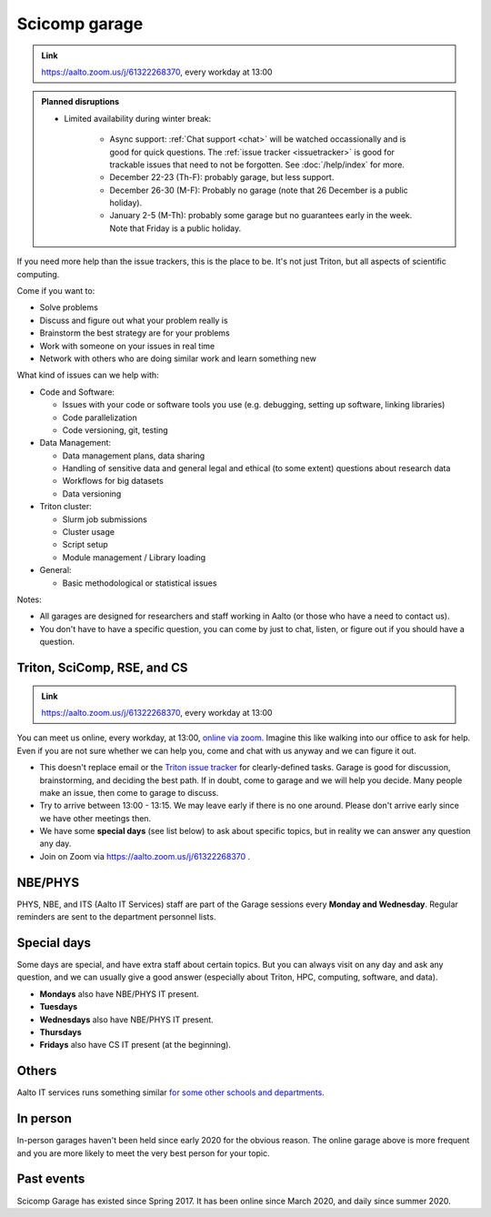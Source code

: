 ==============
Scicomp garage
==============

.. admonition:: Link

   https://aalto.zoom.us/j/61322268370, every workday at 13:00

.. admonition:: Planned disruptions
   :class: important

   * Limited availability during winter break:

       * Async support: :ref:`Chat support <chat>` will be watched
	 occassionally and is good for quick questions.  The
	 :ref:`issue tracker <issuetracker>` is good for trackable
	 issues that need to not be forgotten.  See :doc:`/help/index`
	 for more.
       * December 22-23 (Th-F): probably garage, but less support.
       * December 26-30 (M-F): Probably no garage (note that 26
         December is a public holiday).
       * January 2-5 (M-Th): probably some garage but no guarantees
	 early in the week.  Note that Friday is a public holiday.

..
   * There are no current planned disruptions in the daily garage.


If you need more help than the issue trackers, this is the place to
be.  It's not just Triton, but all aspects of scientific computing.

Come if you want to:

-  Solve problems
-  Discuss and figure out what your problem really is
-  Brainstorm the best strategy are for your problems
-  Work with someone on your issues in real time
-  Network with others who are doing similar work and learn something
   new

What kind of issues can we help with:

- Code and Software:

  - Issues with your code or software tools you use (e.g. debugging, setting up software, linking libraries)
  - Code parallelization
  - Code versioning, git, testing

- Data Management:

  - Data management plans, data sharing
  - Handling of sensitive data and general legal and ethical (to some extent) questions about research data
  - Workflows for big datasets
  - Data versioning

- Triton cluster:

  - Slurm job submissions
  - Cluster usage
  - Script setup
  - Module management / Library loading

- General:

  - Basic methodological or statistical issues

Notes:

* All garages are designed for researchers and staff working in Aalto (or those who have a need to contact us).

* You don't have to have a specific question, you can come by just to
  chat, listen, or figure out if you should have a question.



.. _garage:
.. _scicomp-garage:

Triton, SciComp, RSE, and CS
----------------------------

.. admonition:: Link

   https://aalto.zoom.us/j/61322268370, every workday at 13:00

You can meet us online, every workday, at 13:00, `online via zoom
<https://aalto.zoom.us/j/61322268370>`__.  Imagine this like walking
into our office to ask for help. Even if you are not sure whether we can help you, come
and chat with us anyway and we can figure it out.


* This doesn't replace email or the `Triton issue
  tracker
  <https://version.aalto.fi/gitlab/AaltoScienceIT/triton/issues>`__
  for clearly-defined tasks.  Garage is good for discussion,
  brainstorming, and deciding the best path.   If in doubt, come to
  garage and we will help you decide.  Many people make an issue, then
  come to garage to discuss.

* Try to arrive between 13:00 - 13:15.  We may leave early if there is
  no one around.  Please don't arrive early since we have other
  meetings then.

* We have some **special days** (see list below) to ask about specific
  topics, but in reality we can answer any question any day.

* Join on Zoom via https://aalto.zoom.us/j/61322268370 .



NBE/PHYS
--------

PHYS, NBE, and ITS (Aalto IT Services) staff are part of the Garage sessions every **Monday and Wednesday**.
Regular reminders are sent to the department personnel lists.



Special days
------------

Some days are special, and have extra staff about certain topics.  But
you can always visit on any day and ask any question, and we can
usually give a good answer (especially about Triton, HPC, computing,
software, and data).

* **Mondays** also have NBE/PHYS IT present.
* **Tuesdays**
* **Wednesdays** also have NBE/PHYS IT present.
* **Thursdays**
* **Fridays** also have CS IT present (at the beginning).



Others
------

Aalto IT services runs something similar `for some other schools and
departments
<https://www.aalto.fi/en/news/new-service-for-researchers-it-support-via-zoom>`__.



In person
---------

In-person garages haven't been held since early 2020 for the obvious
reason.  The online garage above is more frequent and you are more
likely to meet the very best person for your topic.

..
  General garage (CS Building)
  ----------------------------

  -  Days: Every Thursday, 13-14
  -  Time: 13-14, we may leave after 30 minutes if there is no one (this
     rarely happens).
  -  Location: Usually A106_ in the CS building, but see below.
  -  A CSC representative is usually present.

  .. _U121a: https://usefulaaltomap.fi/#!/select/main-U121a
  .. _U121b: https://usefulaaltomap.fi/#!/select/main-U121b
  .. _T4:    https://usefulaaltomap.fi/#!/select/cs-A238
  .. _A106:  https://usefulaaltomap.fi/#!/select/r030-awing
  .. _A237:  https://usefulaaltomap.fi/#!/select/r030-awing
  .. _B121:  https://usefulaaltomap.fi/#!/select/r030-bwing
  .. _F254:  https://usefulaaltomap.fi/#!/select/F-F254

  Spring 2020:

  .. csv-table::
     :header-rows: 1
     :delim: |

     Date (default Th)  | Time (default 13:00-14:00)  | Loc
     2.jan - 5.mar      | 13-14                       | A106
     12.mar -- ???      |                             | (replaced with online, see above)



  NBE garage, F-building
  ----------------------

  NBE garage used to happen in person every first
  wednesday of the month, room F336 13:00. NBE garage covers also
  issues related to working with **personal data, research ethics, best
  practices in biomedical research**.

  **Due to the current situation NBE garage
  happens online at the same time of the Aalto Sci Comp garage (see above).**

..
  .. csv-table::
     :header-rows: 1
     :delim: |

     Date (default Th)  | Time (default 13:00-14:00)  | Loc
     First wednesdays (until February 2020) | 13-14   | F336
     Every Thursday (part of AaltoSciComp/Triton garage | 13-14 | Online (see zoom link above)



Past events
-----------

Scicomp Garage has existed since Spring 2017.  It has been online
since March 2020, and daily since summer 2020.
